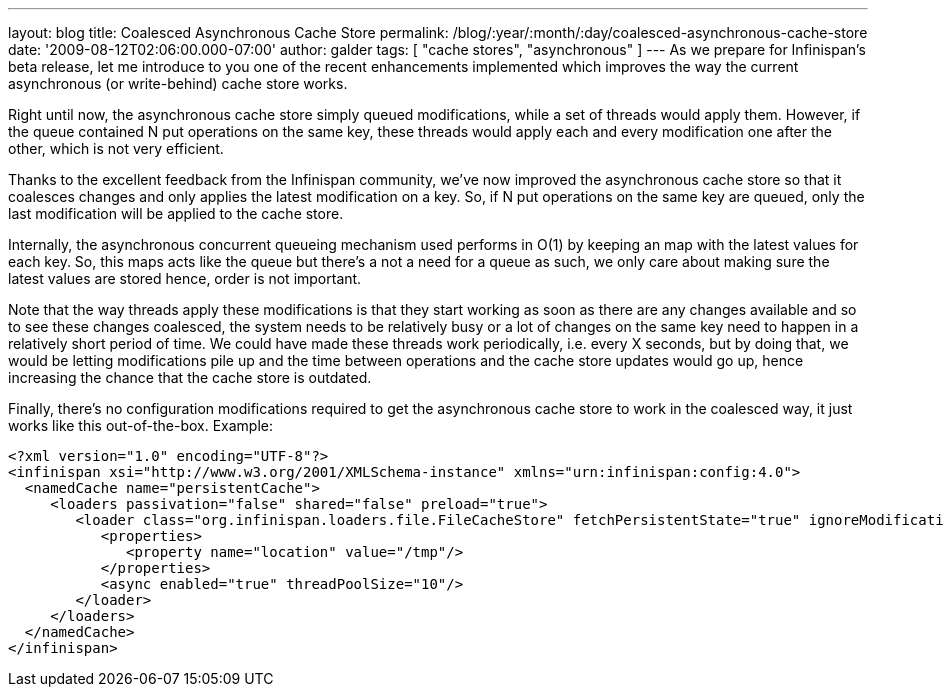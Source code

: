 ---
layout: blog
title: Coalesced Asynchronous Cache Store
permalink: /blog/:year/:month/:day/coalesced-asynchronous-cache-store
date: '2009-08-12T02:06:00.000-07:00'
author: galder
tags: [ "cache stores", "asynchronous" ]
---
As we prepare for Infinispan's beta release, let me introduce to you one
of the recent enhancements implemented which improves the way the
current asynchronous (or write-behind) cache store works.

Right until now, the asynchronous cache store simply queued
modifications, while a set of threads would apply them. However, if the
queue contained N put operations on the same key, these threads would
apply each and every modification one after the other, which is not very
efficient.

Thanks to the excellent feedback from the Infinispan community, we've
now improved the asynchronous cache store so that it coalesces changes
and only applies the latest modification on a key. So, if N put
operations on the same key are queued, only the last modification will
be applied to the cache store.

Internally, the asynchronous concurrent queueing mechanism used performs
in O(1) by keeping an map with the latest values for each key. So, this
maps acts like the queue but there's a not a need for a queue as such,
we only care about making sure the latest values are stored hence, order
is not important.

Note that the way threads apply these modifications is that they start
working as soon as there are any changes available and so to see these
changes coalesced, the system needs to be relatively busy or a lot of
changes on the same key need to happen in a relatively short period of
time. We could have made these threads work periodically, i.e. every X
seconds, but by doing that, we would be letting modifications pile up
and the time between operations and the cache store updates would go up,
hence increasing the chance that the cache store is outdated.

Finally, there's no configuration modifications required to get the
asynchronous cache store to work in the coalesced way, it just works
like this out-of-the-box. Example:

[source,xml]
----
<?xml version="1.0" encoding="UTF-8"?>
<infinispan xsi="http://www.w3.org/2001/XMLSchema-instance" xmlns="urn:infinispan:config:4.0">
  <namedCache name="persistentCache">
     <loaders passivation="false" shared="false" preload="true">
        <loader class="org.infinispan.loaders.file.FileCacheStore" fetchPersistentState="true" ignoreModifications="false" purgeOnStartup="false">
           <properties>
              <property name="location" value="/tmp"/>
           </properties>
           <async enabled="true" threadPoolSize="10"/>
        </loader>
     </loaders>
  </namedCache>
</infinispan>
----
